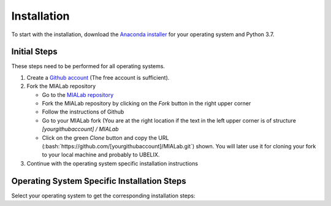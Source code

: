 .. _installation_label:

Installation
=============

.. role:: bash(code)
   :language: bash

To start with the installation, download the `Anaconda installer <https://www.anaconda.com/distribution/>`_ for your operating system and Python 3.7.

.. _installation_initial_steps_label:

Initial Steps
-------------
These steps need to be performed for all operating systems.

#. Create a `Github account <https://github.com/signup?ref_cta=Sign+up&ref_loc=header+logged+out&ref_page=%2F&source=header-home>`_
   (The free account is sufficient).

#. Fork the MIALab repository

   -  Go to the `MIALab repository <https://github.com/ubern-mia/MIALab>`_
   -  Fork the MIALab repository by clicking on the `Fork` button in the right upper corner
   -  Follow the instructions of Github
   -  Go to your MIALab fork (You are at the right location if the text in the left upper corner is of structure `[yourgithubaccount] / MIALab`
   -  Click on the green `Clone` button and copy the URL (:bash:`https://github.com/[yourgithubaccount]/MIALab.git`) shown. You will later use it for cloning your fork to your local machine and probably to UBELIX.

#. Continue with the operating system specific installation instructions

Operating System Specific Installation Steps
--------------------------------------------
Select your operating system to get the corresponding installation steps:

.. tab:: Windows

   The installation has been tested on Windows 10.

   #. git installation

      -  Download `git <https://git-scm.com/downloads>`_ and install

   #. Clone your MIALab repository fork

      -  Open "Git Bash"
      -  :bash:`cd \path\to\where\you\want\the\code`
      -  Clone the MIALab repository fork using the URL from the :ref:`installation_initial_steps_label`
      -  :bash:`git clone https://github.com/[yourgithubaccount]/MIALab.git`

   #. Anaconda installation

      -  Follow the instructions on the `official website <https://docs.anaconda.com/anaconda/install/windows/>`__

   #. Verify the installation

      -  Open "Anaconda Prompt"
      -  :bash:`conda list`, which should list all installed Anaconda packages

   #. Create a new Python 3.7 environment with the name mialab (confirm with :bash:`y` when prompted during creation)

      -  :bash:`conda create -n mialab python=3.7`

   #. Activate the environment by

      -  :bash:`conda activate mialab`

   #. Install all required packages for the MIALab

      -  :bash:`cd \path\to\MIALab\repository`
      -  :bash:`pip install -r requirements.txt` will install all required packages

   #. Execute the hello world to verify the installation

      -  :bash:`python .\bin\hello_world.py`

   #. Run Sphinx to create the documentation

      -  :bash:`sphinx-build -b html .\docs .\docs\_build`
      -  The documentation is now available under ``.\docs\_build\index.html``

.. tab:: Linux

   Run the following commands in the terminal (tested on Ubuntu 16.04 LTS and 18.04 LTS).

   #. git installation

      -  :bash:`sudo apt-get install git`

   #. Clone your MIALab repository fork

      -  :bash:`cd /path/to/where/you/want/the/code`
      -  Clone the MIALab repository fork using the URL from the :ref:`installation_initial_steps_label`
      -  :bash:`git clone https://github.com/[yourgithubaccount]/MIALab.git`

   #. Run Anaconda installation script

      -  Follow the instructions on the `official website <https://docs.anaconda.com/anaconda/install/linux>`__
      -  No need to install the GUI packages

   #. Verify the installation

      -  :bash:`conda list`, which should list all installed Anaconda packages

   #. Create a new Python 3.7 environment with the name mialab (confirm with :bash:`y` when promoted during creation)

      -  :bash:`conda create -n mialab python=3.7`

   #. Activate the environment by

      -  :bash:`conda activate mialab`

   #. Install all required packages for the MIALab

      -  :bash:`cd /path/to/MIALab/repository`
      -  :bash:`pip install -r requirements.txt` will install all required packages

   #. Execute the hello world to verify the installation

      -  :bash:`python ./bin/hello_world.py`

   #. Run Sphinx to create the documentation

      -  :bash:`sphinx-build -b html ./docs ./docs/_build`
      -  The documentation is now available under ``./docs/_build/index.html``

.. tab:: macOS

   The installation has not been tested.

   #. git installation

      -  Download `git <https://git-scm.com/downloads>`_ and install

   #. Clone your MIALab repository fork

      -  :bash:`cd /path/to/where/you/want/the/code`
      -  Clone the MIALab repository fork using the URL from the :ref:`installation_initial_steps_label`
      -  :bash:`git clone https://github.com/[yourgithubaccount]/MIALab.git`

   #. Anaconda installation

      -  Follow the instructions on the `official website <https://docs.anaconda.com/anaconda/install/mac-os/>`__

   #. Verify the installation

      -  :bash:`conda list`, which should list all installed Anaconda packages

   #. Create a new Python 3.7 environment with the name mialab (confirm with :bash:`y` when promoted during creation)

      -  :bash:`conda create -n mialab python=3.7`

   #. Activate the environment by

      -  :bash:`conda activate mialab`

   #. Install all required packages for the MIALab

      -  :bash:`cd /path/to/MIALab/repository`
      -  :bash:`pip install -r requirements.txt` will install all required packages

   #. Execute the hello world to verify the installation

      -  :bash:`python ./bin/hello_world.py`

   #. Run Sphinx to create the documentation

      -  :bash:`sphinx-build -b html ./docs ./docs/_build`
      -  The documentation is now available under ``./docs/_build/index.html``
